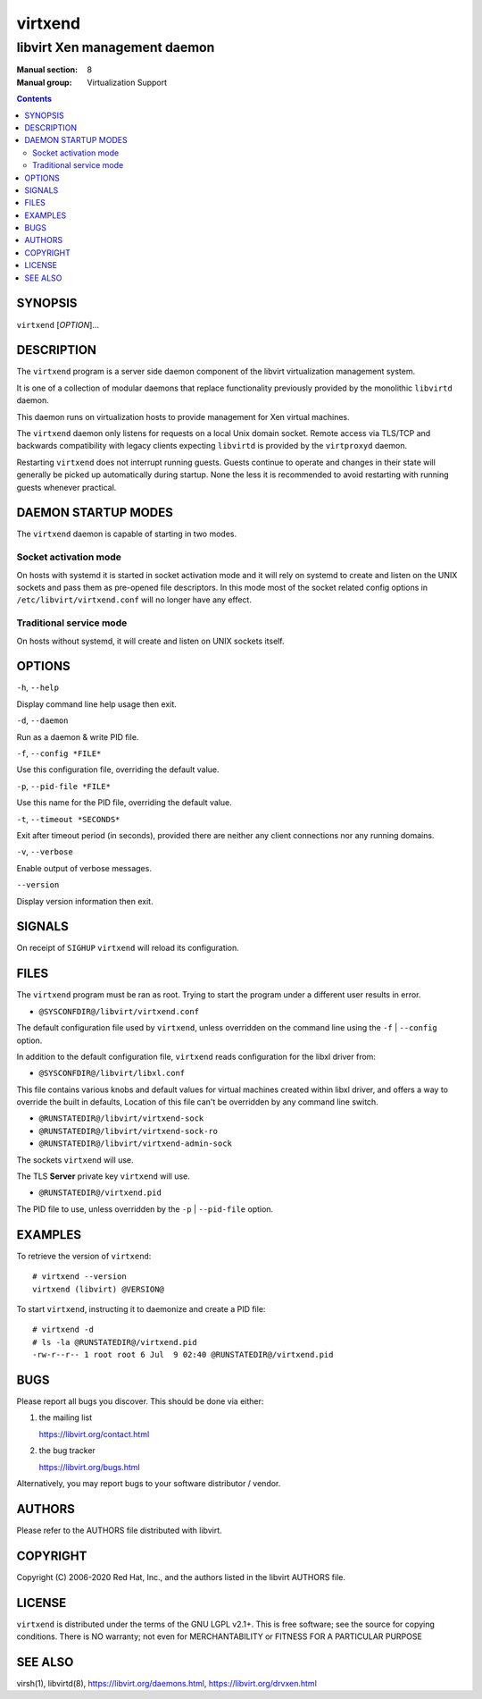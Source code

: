========
virtxend
========

-----------------------------
libvirt Xen management daemon
-----------------------------

:Manual section: 8
:Manual group: Virtualization Support

.. contents::

SYNOPSIS
========

``virtxend`` [*OPTION*]...


DESCRIPTION
===========

The ``virtxend`` program is a server side daemon component of the libvirt
virtualization management system.

It is one of a collection of modular daemons that replace functionality
previously provided by the monolithic ``libvirtd`` daemon.

This daemon runs on virtualization hosts to provide management for Xen virtual
machines.

The ``virtxend`` daemon only listens for requests on a local Unix domain
socket. Remote access via TLS/TCP and backwards compatibility with legacy
clients expecting ``libvirtd`` is provided by the ``virtproxyd`` daemon.

Restarting ``virtxend`` does not interrupt running guests. Guests continue to
operate and changes in their state will generally be picked up automatically
during startup. None the less it is recommended to avoid restarting with
running guests whenever practical.


DAEMON STARTUP MODES
====================

The ``virtxend`` daemon is capable of starting in two modes.


Socket activation mode
----------------------

On hosts with systemd it is started in socket activation mode and it will rely
on systemd to create and listen on the UNIX sockets and pass them as pre-opened
file descriptors. In this mode most of the socket related config options in
``/etc/libvirt/virtxend.conf`` will no longer have any effect.


Traditional service mode
------------------------

On hosts without systemd, it will create and listen on UNIX sockets itself.


OPTIONS
=======

``-h``, ``--help``

Display command line help usage then exit.

``-d``, ``--daemon``

Run as a daemon & write PID file.

``-f``, ``--config *FILE*``

Use this configuration file, overriding the default value.

``-p``, ``--pid-file *FILE*``

Use this name for the PID file, overriding the default value.

``-t``, ``--timeout *SECONDS*``

Exit after timeout period (in seconds), provided there are neither any client
connections nor any running domains.

``-v``, ``--verbose``

Enable output of verbose messages.

``--version``

Display version information then exit.


SIGNALS
=======

On receipt of ``SIGHUP`` ``virtxend`` will reload its configuration.


FILES
=====

The ``virtxend`` program must be ran as root. Trying to start the program under
a different user results in error.

* ``@SYSCONFDIR@/libvirt/virtxend.conf``

The default configuration file used by ``virtxend``, unless overridden on the
command line using the ``-f`` | ``--config`` option.

In addition to the default configuration file, ``virtxend`` reads
configuration for the libxl driver from:

* ``@SYSCONFDIR@/libvirt/libxl.conf``

This file contains various knobs and default values for virtual machines
created within libxl driver, and offers a way to override the built in
defaults, Location of this file can't be overridden by any command line switch.

* ``@RUNSTATEDIR@/libvirt/virtxend-sock``
* ``@RUNSTATEDIR@/libvirt/virtxend-sock-ro``
* ``@RUNSTATEDIR@/libvirt/virtxend-admin-sock``

The sockets ``virtxend`` will use.

The TLS **Server** private key ``virtxend`` will use.

* ``@RUNSTATEDIR@/virtxend.pid``

The PID file to use, unless overridden by the ``-p`` | ``--pid-file`` option.


EXAMPLES
========

To retrieve the version of ``virtxend``:

::

  # virtxend --version
  virtxend (libvirt) @VERSION@


To start ``virtxend``, instructing it to daemonize and create a PID file:

::

  # virtxend -d
  # ls -la @RUNSTATEDIR@/virtxend.pid
  -rw-r--r-- 1 root root 6 Jul  9 02:40 @RUNSTATEDIR@/virtxend.pid


BUGS
====

Please report all bugs you discover.  This should be done via either:

#. the mailing list

   `https://libvirt.org/contact.html <https://libvirt.org/contact.html>`_

#. the bug tracker

   `https://libvirt.org/bugs.html <https://libvirt.org/bugs.html>`_

Alternatively, you may report bugs to your software distributor / vendor.


AUTHORS
=======

Please refer to the AUTHORS file distributed with libvirt.


COPYRIGHT
=========

Copyright (C) 2006-2020 Red Hat, Inc., and the authors listed in the
libvirt AUTHORS file.


LICENSE
=======

``virtxend`` is distributed under the terms of the GNU LGPL v2.1+.
This is free software; see the source for copying conditions. There
is NO warranty; not even for MERCHANTABILITY or FITNESS FOR A PARTICULAR
PURPOSE


SEE ALSO
========

virsh(1), libvirtd(8),
`https://libvirt.org/daemons.html <https://libvirt.org/daemons.html>`_,
`https://libvirt.org/drvxen.html <https://libvirt.org/drvxen.html>`_
